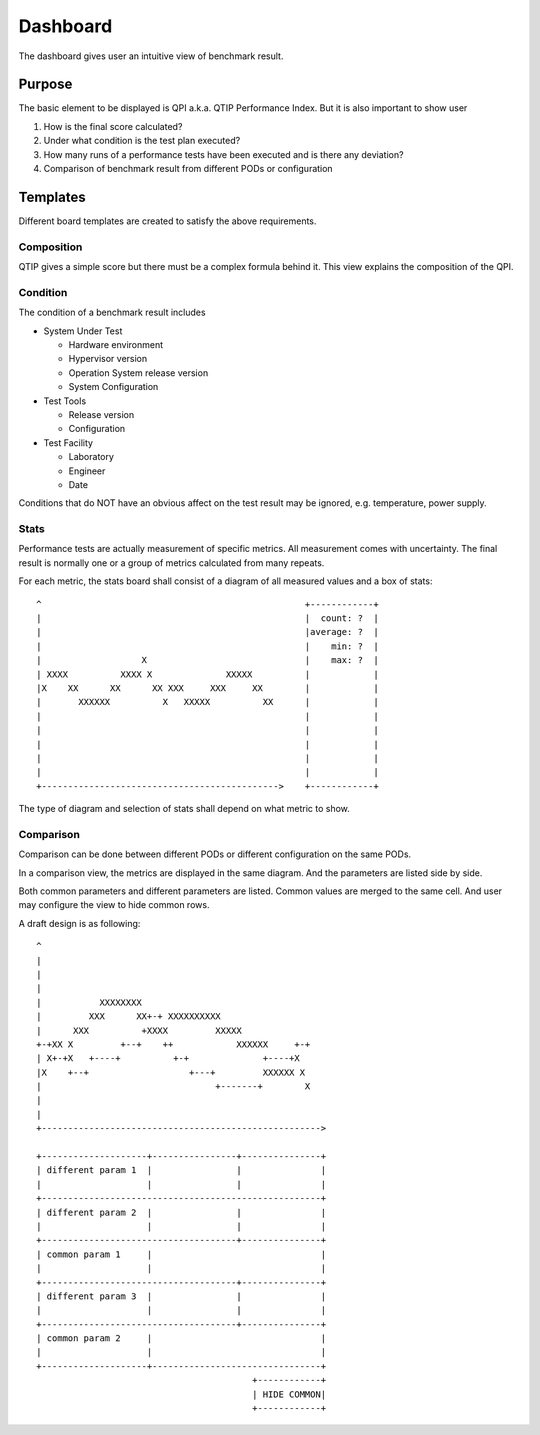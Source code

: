 .. This work is licensed under a Creative Commons Attribution 4.0 International License.
.. http://creativecommons.org/licenses/by/4.0
.. (c) 2016 ZTE Corp.


*********
Dashboard
*********

The dashboard gives user an intuitive view of benchmark result.

Purpose
=======

The basic element to be displayed is QPI a.k.a. QTIP Performance Index. But it
is also important to show user

#. How is the final score calculated?
#. Under what condition is the test plan executed?
#. How many runs of a performance tests have been executed and is there any deviation?
#. Comparison of benchmark result from different PODs or configuration

Templates
=========

Different board templates are created to satisfy the above requirements.

Composition
-----------

QTIP gives a simple score but there must be a complex formula behind it. This
view explains the composition of the QPI.

Condition
---------

The condition of a benchmark result includes

* System Under Test

  * Hardware environment
  * Hypervisor version
  * Operation System release version
  * System Configuration

* Test Tools

  * Release version
  * Configuration

* Test Facility

  * Laboratory
  * Engineer
  * Date

Conditions that do NOT have an obvious affect on the test result may be ignored,
e.g. temperature, power supply.

Stats
-----

Performance tests are actually measurement of specific metrics. All measurement
comes with uncertainty. The final result is normally one or a group of metrics
calculated from many repeats.

For each metric, the stats board shall consist of a diagram of all measured
values and a box of stats::

  ^                                                  +------------+
  |                                                  |  count: ?  |
  |                                                  |average: ?  |
  |                                                  |    min: ?  |
  |                   X                              |    max: ?  |
  | XXXX          XXXX X              XXXXX          |            |
  |X    XX      XX      XX XXX     XXX     XX        |            |
  |       XXXXXX          X   XXXXX          XX      |            |
  |                                                  |            |
  |                                                  |            |
  |                                                  |            |
  |                                                  |            |
  |                                                  |            |
  +--------------------------------------------->    +------------+

The type of diagram and selection of stats shall depend on what metric to show.

Comparison
----------

Comparison can be done between different PODs or different configuration on the
same PODs.

In a comparison view, the metrics are displayed in the same diagram. And the
parameters are listed side by side.

Both common parameters and different parameters are listed. Common values are
merged to the same cell. And user may configure the view to hide common rows.

A draft design is as following::

    ^
    |
    |
    |
    |           XXXXXXXX
    |         XXX      XX+-+ XXXXXXXXXX
    |      XXX          +XXXX         XXXXX
    +-+XX X         +--+    ++            XXXXXX     +-+
    | X+-+X   +----+          +-+              +----+X
    |X    +--+                   +---+         XXXXXX X
    |                                 +-------+        X
    |
    |
    +----------------------------------------------------->

    +--------------------+----------------+---------------+
    | different param 1  |                |               |
    |                    |                |               |
    +-----------------------------------------------------+
    | different param 2  |                |               |
    |                    |                |               |
    +-------------------------------------+---------------+
    | common param 1     |                                |
    |                    |                                |
    +-------------------------------------+---------------+
    | different param 3  |                |               |
    |                    |                |               |
    +-------------------------------------+---------------+
    | common param 2     |                                |
    |                    |                                |
    +--------------------+--------------------------------+
                                             +------------+
                                             | HIDE COMMON|
                                             +------------+

